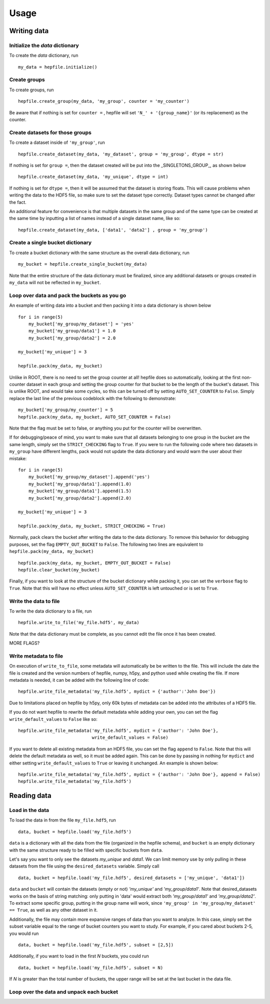 ======
Usage
======

Writing data
------------

Initialize the `data` dictionary
^^^^^^^^^^^^^^^^^^^^^^^^^^^^^^^^

To create the `data` dictionary, run ::

    my_data = hepfile.initialize()

Create groups
^^^^^^^^^^^^^^^^^^^^^^^^^^^^^^^^

To create groups, run ::

    hepfile.create_group(my_data, 'my_group', counter = 'my_counter')

Be aware that if nothing is set for ``counter =`` , hepfile will set ``'N_' + '{group_name}'`` 
(or its replacement) as the counter.


Create datasets for those groups
^^^^^^^^^^^^^^^^^^^^^^^^^^^^^^^^

To create a dataset inside of ``'my_group'``, run ::

    hepfile.create_dataset(my_data, 'my_dataset', group = 'my_group', dtype = str)

If nothing is set for ``group =``, then the dataset created will be put into the 
_SINGLETONS_GROUP_, as shown below ::

    hepfile.create_dataset(my_data, 'my_unique', dtype = int)

If nothing is set for ``dtype =``, then it will be assumed that
the dataset is storing floats. This will cause problems when writing the data to the
HDF5 file, so make sure to set the dataset type correctly. Dataset types cannot be
changed after the fact.

An additional feature for convenience is that multiple datasets in the same group
and of the same type can be created at the same time by inputting a list of names
instead of a single dataset name, like so: ::

    hepfile.create_dataset(my_data, ['data1', 'data2'] , group = 'my_group')

Create a single bucket dictionary
^^^^^^^^^^^^^^^^^^^^^^^^^^^^^^^^^

To create a bucket dictionary with the same structure as the overall data dictionary,
run ::

    my_bucket = hepfile.create_single_bucket(my_data)

Note that the entire structure of the data dictionary must be finalized, since 
any additional datasets or groups created in ``my_data`` will not be reflected
in ``my_bucket``.

Loop over data and pack the buckets as you go
^^^^^^^^^^^^^^^^^^^^^^^^^^^^^^^^^^^^^^^^^^^^^

An example of writing data into a bucket and then packing it into a data dictionary
is shown below ::
    
    for i in range(5)
        my_bucket['my_group/my_dataset'] = 'yes'
        my_bucket['my_group/data1'] = 1.0
        my_bucket['my_group/data2'] = 2.0
        
    my_bucket['my_unique'] = 3

    hepfile.pack(my_data, my_bucket)

Unlike in ROOT, there is no need to set the group counter at all! hepfile does so
automatically, looking at the first non-counter dataset in each group and setting the 
group counter for that bucket to be the length of the bucket's dataset. This is unlike
ROOT, and would take some cycles, so this can be turned off by setting 
``AUTO_SET_COUNTER`` to ``False``. Simply replace the last line of the previous codeblock
with the following to demonstrate: ::

    my_bucket['my_group/my_counter'] = 5
    hepfile.pack(my_data, my_bucket, AUTO_SET_COUNTER = False)

Note that the flag must be set to false, or anything you put for the counter will
be overwritten. 

If for debugging/peace of mind, you want to make sure that all datasets
belonging to one group in the bucket are the same length, simply set the ``STRICT_CHECKING``
flag to ``True``. If you were to run the following code where two datasets in ``my_group`` have
different lengths, pack would not update the data dictionary and would warn the user
about their mistake: ::

    for i in range(5)
        my_bucket['my_group/my_dataset'].append('yes')
        my_bucket['my_group/data1'].append(1.0)
        my_bucket['my_group/data1'].append(1.5)
        my_bucket['my_group/data2'].append(2.0)
        
    my_bucket['my_unique'] = 3

    hepfile.pack(my_data, my_bucket, STRICT_CHECKING = True)

Normally, pack clears the bucket after writing the data to the data dictionary.
To remove this behavior for debugging purposes, set the flag ``EMPTY_OUT_BUCKET``
to ``False``. The following two lines are equivalent to ``hepfile.pack(my_data, my_bucket)`` ::

    hepfile.pack(my_data, my_bucket, EMPTY_OUT_BUCKET = False)
    hepfile.clear_bucket(my_bucket)

Finally, if you want to look at the structure of the bucket dictionary while packing it,
you can set the ``verbose`` flag to ``True``. Note that this will have no effect
unless ``AUTO_SET_COUNTER`` is left untouched or is set to ``True``.


Write the data to file
^^^^^^^^^^^^^^^^^^^^^^^^^^^^^^^^^^^^^^^^^^^^^

To write the data dictionary to a file, run ::

    hepfile.write_to_file('my_file.hdf5', my_data)

Note that the data dictionary must be complete, as you cannot edit the file
once it has been created.

MORE FLAGS?

Write metadata to file
^^^^^^^^^^^^^^^^^^^^^^^^^^^^^

On execution of ``write_to_file``, some metadata will automatically be
be written to the file. This will include the date the file is created and
the version numbers of hepfile, numpy, h5py, and python used while creating
the file. If more metadata is needed, it can be added with the following
line of code: ::

    hepfile.write_file_metadata('my_file.hdf5', mydict = {'author':'John Doe'})

Due to limitations placed on hepfile by h5py, only 60k bytes of metadata
can be added into the attributes of a HDF5 file.

If you do not want hepfile to rewrite the default metadata while adding your
own, you can set the flag ``write_default_values`` to ``False`` like so: ::

    hepfile.write_file_metadata('my_file.hdf5', mydict = {'author': 'John Doe'},
                                write_default_values = False)

If you want to delete all existing metadata from an HDF5 file, you can set the
flag ``append`` to ``False``. Note that this will delete the default metadata
as well, so it must be added again. This can be done by passing in nothing
for ``mydict`` and either setting ``write_default_values`` to ``True`` or leaving
it unchanged. An example is shown below: ::

    hepfile.write_file_metadata('my_file.hdf5', mydict = {'author': 'John Doe'}, append = False)
    hepfile.write_file_metadata('my_file.hdf5')


Reading data
------------

Load in the data
^^^^^^^^^^^^^^^^

To load the data in from the file ``my_file.hdf5``, run ::

    data, bucket = hepfile.load('my_file.hdf5')

``data`` is a dictionary with all the data from the file (organized in 
the hepfile schema), and ``bucket`` is an empty dictionary with the same
structure ready to be filled with specific buckets from ``data``.

Let's say you want to only see the datasets *my_unique* and *data1*.
We can limit memory use by only pulling in these datasets from the file
using the ``desired_datasets`` variable. Simply call ::

    data, bucket = hepfile.load('my_file.hdf5', desired_datasets = ['my_unique', 'data1'])

``data`` and ``bucket`` will contain the datasets (empty or not) *'my_unique'* and
*'my_group/data1'*. Note that desired_datasets works on the basis of string matching:
only putting in 'data' would extract both *'my_group/data1'* and *'my_group/data2'*.
To extract some specific group, putting in the group name will work, since
``'my_group' in 'my_group/my_dataset' == True``, as well as any other dataset in it.


Additionally, the file may contain more expansive ranges of data than you want to
analyze. In this case, simply set the subset variable equal to the range of bucket
counters you want to study. For example, if you cared about buckets 2-5, you would run ::

    data, bucket = hepfile.load('my_file.hdf5', subset = [2,5])

Additionally, if you want to load in the first *N* buckets, you could run ::

    data, bucket = hepfile.load('my_file.hdf5', subset = N)

If *N* is greater than the total number of buckets, the upper range will be set at
the last bucket in the data file. 

Loop over the data and unpack each bucket
^^^^^^^^^^^^^^^^^^^^^^^^^^^^^^^^^^^^^^^^^




